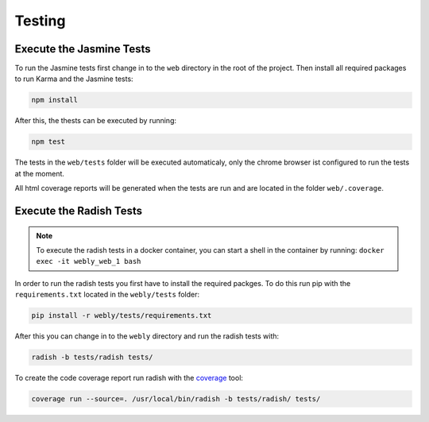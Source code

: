 
Testing
=======

Execute the Jasmine Tests
-------------------------

To run the Jasmine tests first change in to the ``web`` directory in the root
of the project. Then install all required packages to run Karma and the
Jasmine tests:

.. code-block:: bash

  npm install

After this, the thests can be executed by running:

.. code-block:: bash

  npm test

The tests in the ``web/tests`` folder will be executed automaticaly, only
the chrome browser ist configured to run the tests at the moment.

All html coverage reports will be generated when the tests are run and
are located in the folder ``web/.coverage``.

Execute the Radish Tests
-------------------------

.. note::
   To execute the radish tests in a docker container,
   you can start a shell in the container by running: ``docker exec -it webly_web_1 bash``

In order to run the radish tests you first have to install the required
packges. To do this run pip with the ``requirements.txt`` located
in the ``webly/tests`` folder:

.. code-block:: bash

  pip install -r webly/tests/requirements.txt

After this you can change in to the ``webly`` directory and
run the radish tests with:

.. code-block:: bash

  radish -b tests/radish tests/

To create the code coverage report run radish with the
`coverage <https://coverage.readthedocs.org/en/coverage-4.0.3/>`_ tool:

.. code-block:: bash

  coverage run --source=. /usr/local/bin/radish -b tests/radish/ tests/
